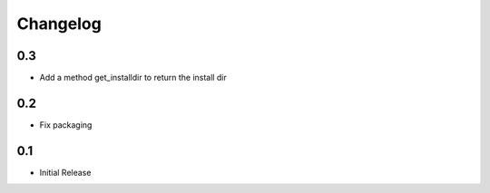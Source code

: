 Changelog
=========

0.3
---

- Add a method get_installdir to return the install dir


0.2
---

- Fix packaging

0.1
---

- Initial Release

